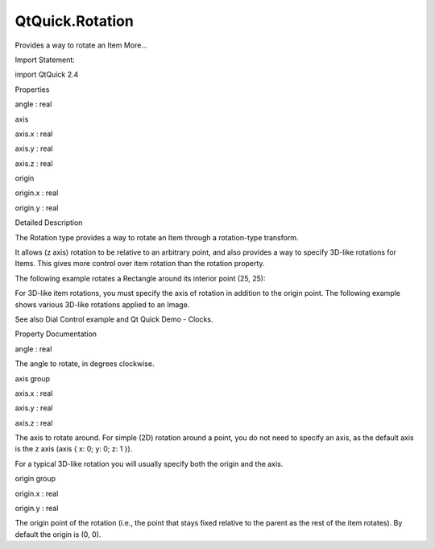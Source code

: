QtQuick.Rotation
================

.. raw:: html

   <p>

Provides a way to rotate an Item More...

.. raw:: html

   </p>

.. raw:: html

   <!-- @@@Rotation -->

.. raw:: html

   <table class="alignedsummary">

.. raw:: html

   <tr>

.. raw:: html

   <td class="memItemLeft rightAlign topAlign">

Import Statement:

.. raw:: html

   </td>

.. raw:: html

   <td class="memItemRight bottomAlign">

import QtQuick 2.4

.. raw:: html

   </td>

.. raw:: html

   </tr>

.. raw:: html

   </table>

.. raw:: html

   <ul>

.. raw:: html

   </ul>

.. raw:: html

   <h2 id="properties">

Properties

.. raw:: html

   </h2>

.. raw:: html

   <ul>

.. raw:: html

   <li class="fn">

angle : real

.. raw:: html

   </li>

.. raw:: html

   <li class="fn">

axis

.. raw:: html

   <ul>

.. raw:: html

   <li class="fn">

axis.x : real

.. raw:: html

   </li>

.. raw:: html

   <li class="fn">

axis.y : real

.. raw:: html

   </li>

.. raw:: html

   <li class="fn">

axis.z : real

.. raw:: html

   </li>

.. raw:: html

   </ul>

.. raw:: html

   </li>

.. raw:: html

   <li class="fn">

origin

.. raw:: html

   <ul>

.. raw:: html

   <li class="fn">

origin.x : real

.. raw:: html

   </li>

.. raw:: html

   <li class="fn">

origin.y : real

.. raw:: html

   </li>

.. raw:: html

   </ul>

.. raw:: html

   </li>

.. raw:: html

   </ul>

.. raw:: html

   <!-- $$$Rotation-description -->

.. raw:: html

   <h2 id="details">

Detailed Description

.. raw:: html

   </h2>

.. raw:: html

   </p>

.. raw:: html

   <p>

The Rotation type provides a way to rotate an Item through a
rotation-type transform.

.. raw:: html

   </p>

.. raw:: html

   <p>

It allows (z axis) rotation to be relative to an arbitrary point, and
also provides a way to specify 3D-like rotations for Items. This gives
more control over item rotation than the rotation property.

.. raw:: html

   </p>

.. raw:: html

   <p>

The following example rotates a Rectangle around its interior point (25,
25):

.. raw:: html

   </p>

.. raw:: html

   <pre class="qml"><span class="type"><a href="QtQuick.Rectangle.md">Rectangle</a></span> {
   <span class="name">width</span>: <span class="number">100</span>; <span class="name">height</span>: <span class="number">100</span>
   <span class="name">color</span>: <span class="string">&quot;blue&quot;</span>
   <span class="name">transform</span>: <span class="name">Rotation</span> { <span class="name">origin</span>.x: <span class="number">25</span>; <span class="name">origin</span>.y: <span class="number">25</span>; <span class="name">angle</span>: <span class="number">45</span>}
   }</pre>

.. raw:: html

   <p>

For 3D-like item rotations, you must specify the axis of rotation in
addition to the origin point. The following example shows various
3D-like rotations applied to an Image.

.. raw:: html

   </p>

.. raw:: html

   <pre class="qml">import QtQuick 2.0
   <span class="type"><a href="QtQuick.Row.md">Row</a></span> {
   <span class="name">x</span>: <span class="number">10</span>; <span class="name">y</span>: <span class="number">10</span>
   <span class="name">spacing</span>: <span class="number">10</span>
   <span class="type"><a href="QtQuick.Image.md">Image</a></span> { <span class="name">source</span>: <span class="string">&quot;pics/qt.png&quot;</span> }
   <span class="type"><a href="QtQuick.Image.md">Image</a></span> {
   <span class="name">source</span>: <span class="string">&quot;pics/qt.png&quot;</span>
   <span class="name">transform</span>: <span class="name">Rotation</span> { <span class="name">origin</span>.x: <span class="number">30</span>; <span class="name">origin</span>.y: <span class="number">30</span>; <span class="type">axis</span> { <span class="name">x</span>: <span class="number">0</span>; <span class="name">y</span>: <span class="number">1</span>; <span class="name">z</span>: <span class="number">0</span> } <span class="name">angle</span>: <span class="number">18</span> }
   }
   <span class="type"><a href="QtQuick.Image.md">Image</a></span> {
   <span class="name">source</span>: <span class="string">&quot;pics/qt.png&quot;</span>
   <span class="name">transform</span>: <span class="name">Rotation</span> { <span class="name">origin</span>.x: <span class="number">30</span>; <span class="name">origin</span>.y: <span class="number">30</span>; <span class="type">axis</span> { <span class="name">x</span>: <span class="number">0</span>; <span class="name">y</span>: <span class="number">1</span>; <span class="name">z</span>: <span class="number">0</span> } <span class="name">angle</span>: <span class="number">36</span> }
   }
   <span class="type"><a href="QtQuick.Image.md">Image</a></span> {
   <span class="name">source</span>: <span class="string">&quot;pics/qt.png&quot;</span>
   <span class="name">transform</span>: <span class="name">Rotation</span> { <span class="name">origin</span>.x: <span class="number">30</span>; <span class="name">origin</span>.y: <span class="number">30</span>; <span class="type">axis</span> { <span class="name">x</span>: <span class="number">0</span>; <span class="name">y</span>: <span class="number">1</span>; <span class="name">z</span>: <span class="number">0</span> } <span class="name">angle</span>: <span class="number">54</span> }
   }
   <span class="type"><a href="QtQuick.Image.md">Image</a></span> {
   <span class="name">source</span>: <span class="string">&quot;pics/qt.png&quot;</span>
   <span class="name">transform</span>: <span class="name">Rotation</span> { <span class="name">origin</span>.x: <span class="number">30</span>; <span class="name">origin</span>.y: <span class="number">30</span>; <span class="type">axis</span> { <span class="name">x</span>: <span class="number">0</span>; <span class="name">y</span>: <span class="number">1</span>; <span class="name">z</span>: <span class="number">0</span> } <span class="name">angle</span>: <span class="number">72</span> }
   }
   }</pre>

.. raw:: html

   <p class="centerAlign">

.. raw:: html

   </p>

.. raw:: html

   <p>

See also Dial Control example and Qt Quick Demo - Clocks.

.. raw:: html

   </p>

.. raw:: html

   <!-- @@@Rotation -->

.. raw:: html

   <h2>

Property Documentation

.. raw:: html

   </h2>

.. raw:: html

   <!-- $$$angle -->

.. raw:: html

   <table class="qmlname">

.. raw:: html

   <tr valign="top" id="angle-prop">

.. raw:: html

   <td class="tblQmlPropNode">

.. raw:: html

   <p>

angle : real

.. raw:: html

   </p>

.. raw:: html

   </td>

.. raw:: html

   </tr>

.. raw:: html

   </table>

.. raw:: html

   <p>

The angle to rotate, in degrees clockwise.

.. raw:: html

   </p>

.. raw:: html

   <!-- @@@angle -->

.. raw:: html

   <table class="qmlname">

.. raw:: html

   <tr valign="top" id="axis-prop">

.. raw:: html

   <th class="centerAlign">

.. raw:: html

   <p>

axis group

.. raw:: html

   </p>

.. raw:: html

   </th>

.. raw:: html

   </tr>

.. raw:: html

   <tr valign="top" id="axis.x-prop">

.. raw:: html

   <td class="tblQmlPropNode">

.. raw:: html

   <p>

axis.x : real

.. raw:: html

   </p>

.. raw:: html

   </td>

.. raw:: html

   </tr>

.. raw:: html

   <tr valign="top" id="axis.y-prop">

.. raw:: html

   <td class="tblQmlPropNode">

.. raw:: html

   <p>

axis.y : real

.. raw:: html

   </p>

.. raw:: html

   </td>

.. raw:: html

   </tr>

.. raw:: html

   <tr valign="top" id="axis.z-prop">

.. raw:: html

   <td class="tblQmlPropNode">

.. raw:: html

   <p>

axis.z : real

.. raw:: html

   </p>

.. raw:: html

   </td>

.. raw:: html

   </tr>

.. raw:: html

   </table>

.. raw:: html

   <p>

The axis to rotate around. For simple (2D) rotation around a point, you
do not need to specify an axis, as the default axis is the z axis (axis
{ x: 0; y: 0; z: 1 }).

.. raw:: html

   </p>

.. raw:: html

   <p>

For a typical 3D-like rotation you will usually specify both the origin
and the axis.

.. raw:: html

   </p>

.. raw:: html

   <p class="centerAlign">

.. raw:: html

   </p>

.. raw:: html

   <!-- @@@axis -->

.. raw:: html

   <table class="qmlname">

.. raw:: html

   <tr valign="top" id="origin-prop">

.. raw:: html

   <th class="centerAlign">

.. raw:: html

   <p>

origin group

.. raw:: html

   </p>

.. raw:: html

   </th>

.. raw:: html

   </tr>

.. raw:: html

   <tr valign="top" id="origin.x-prop">

.. raw:: html

   <td class="tblQmlPropNode">

.. raw:: html

   <p>

origin.x : real

.. raw:: html

   </p>

.. raw:: html

   </td>

.. raw:: html

   </tr>

.. raw:: html

   <tr valign="top" id="origin.y-prop">

.. raw:: html

   <td class="tblQmlPropNode">

.. raw:: html

   <p>

origin.y : real

.. raw:: html

   </p>

.. raw:: html

   </td>

.. raw:: html

   </tr>

.. raw:: html

   </table>

.. raw:: html

   <p>

The origin point of the rotation (i.e., the point that stays fixed
relative to the parent as the rest of the item rotates). By default the
origin is (0, 0).

.. raw:: html

   </p>

.. raw:: html

   <!-- @@@origin -->


